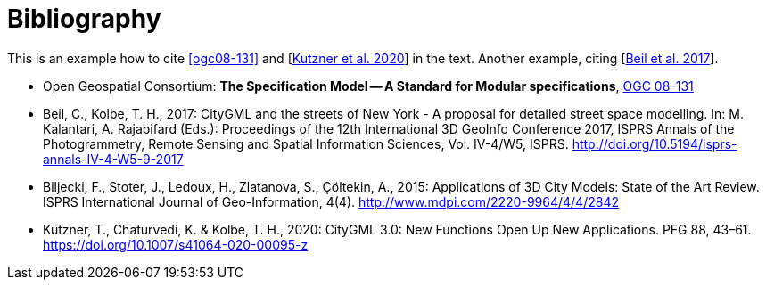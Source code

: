 [appendix]
:appendix-caption: Annex
[[Bibliography]]
= Bibliography

This is an example how to cite <<ogc08-131>> and [<<Kutzner2020>>] in the text. 
Another example, citing [<<Beil2017>>].

// A single-line comment.

////
A multi-line comment.
A multi-line comment.
////

* [[ogc08-131]]Open Geospatial Consortium: *The Specification Model -- A Standard for Modular specifications*, https://portal.opengeospatial.org/files/?artifact_id=34762[OGC 08-131]

* [[Beil2017,Beil et al. 2017]]Beil, C., Kolbe, T. H., 2017: CityGML and the streets of New York - A proposal for detailed street space modelling. In: M. Kalantari, A. Rajabifard (Eds.): Proceedings of the 12th International 3D GeoInfo Conference 2017, ISPRS Annals of the Photogrammetry, Remote Sensing and Spatial Information Sciences, Vol. IV-4/W5, ISPRS. http://doi.org/10.5194/isprs-annals-IV-4-W5-9-2017 

* [[Biljecki2015,Biljecki et al. 2015]]Biljecki, F., Stoter, J., Ledoux, H., Zlatanova, S., Çöltekin, A., 2015: Applications of 3D City Models: State of the Art Review. ISPRS International Journal of Geo-Information, 4(4). http://www.mdpi.com/2220-9964/4/4/2842

* [[Kutzner2020,Kutzner et al. 2020]]Kutzner, T., Chaturvedi, K. & Kolbe, T. H., 2020: CityGML 3.0: New Functions Open Up New Applications. PFG 88, 43–61. https://doi.org/10.1007/s41064-020-00095-z
